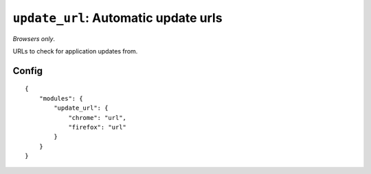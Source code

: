 .. _modules-update_url:

``update_url``: Automatic update urls
================================================================================

*Browsers only*.

URLs to check for application updates from.

Config
------

.. parsed-literal::
    {
        "modules": {
            "update_url": {
                "chrome": "url",
                "firefox": "url"
            }
        }
    }